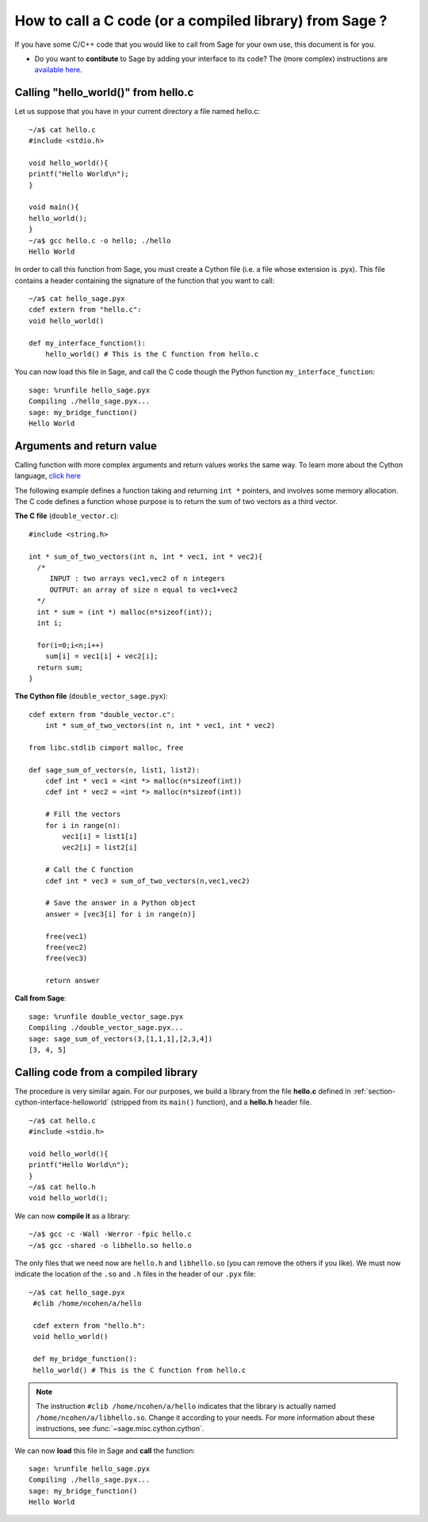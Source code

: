 .. nodoctest

.. _cython_interface:

========================================================
How to call a C code (or a compiled library) from Sage ?
========================================================

If you have some C/C++ code that you would like to call from Sage for your own
use, this document is for you.

- Do you want to **contibute** to Sage by adding your interface to its code? The
  (more complex) instructions are `available here
  <http://www.sagemath.org/doc/developer/index.html#packaging-third-party-code>`_.

.. _section-cython-interface-helloworld:

Calling "hello_world()" from hello.c
------------------------------------

Let us suppose that you have in your current directory a file named hello.c::

  ~/a$ cat hello.c
  #include <stdio.h>

  void hello_world(){
  printf("Hello World\n");
  }

  void main(){
  hello_world();
  }
  ~/a$ gcc hello.c -o hello; ./hello
  Hello World

In order to call this function from Sage, you must create a Cython file (i.e. a
file whose extension is .pyx). This file contains a header containing the
signature of the function that you want to call::

  ~/a$ cat hello_sage.pyx
  cdef extern from "hello.c":
  void hello_world()

  def my_interface_function():
      hello_world() # This is the C function from hello.c

You can now load this file in Sage, and call the C code though the Python
function ``my_interface_function``::

  sage: %runfile hello_sage.pyx
  Compiling ./hello_sage.pyx...
  sage: my_bridge_function()
  Hello World

Arguments and return value
--------------------------

Calling function with more complex arguments and return values works the same
way. To learn more about the Cython language, `click here
<http://docs.cython.org/src/reference/language_basics.html>`_

The following example defines a function taking and returning ``int *``
pointers, and involves some memory allocation. The C code defines a function
whose purpose is to return the sum of two vectors as a third vector.

**The C file** (``double_vector.c``)::

  #include <string.h>

  int * sum_of_two_vectors(int n, int * vec1, int * vec2){
    /*
       INPUT : two arrays vec1,vec2 of n integers
       OUTPUT: an array of size n equal to vec1+vec2
    */
    int * sum = (int *) malloc(n*sizeof(int));
    int i;

    for(i=0;i<n;i++)
      sum[i] = vec1[i] + vec2[i];
    return sum;
  }

**The Cython file** (``double_vector_sage.pyx``)::

  cdef extern from "double_vector.c":
      int * sum_of_two_vectors(int n, int * vec1, int * vec2)

  from libc.stdlib cimport malloc, free

  def sage_sum_of_vectors(n, list1, list2):
      cdef int * vec1 = <int *> malloc(n*sizeof(int))
      cdef int * vec2 = <int *> malloc(n*sizeof(int))

      # Fill the vectors
      for i in range(n):
          vec1[i] = list1[i]
          vec2[i] = list2[i]

      # Call the C function
      cdef int * vec3 = sum_of_two_vectors(n,vec1,vec2)

      # Save the answer in a Python object
      answer = [vec3[i] for i in range(n)]

      free(vec1)
      free(vec2)
      free(vec3)

      return answer


**Call from Sage**::

  sage: %runfile double_vector_sage.pyx
  Compiling ./double_vector_sage.pyx...
  sage: sage_sum_of_vectors(3,[1,1,1],[2,3,4])
  [3, 4, 5]

Calling code from a compiled library
------------------------------------

The procedure is very similar again. For our purposes, we build a library from
the file **hello.c** defined in :ref:`section-cython-interface-helloworld`
(stripped from its ``main()`` function), and a **hello.h** header file. ::

   ~/a$ cat hello.c
   #include <stdio.h>

   void hello_world(){
   printf("Hello World\n");
   }
   ~/a$ cat hello.h
   void hello_world();

We can now **compile it** as a library::

   ~/a$ gcc -c -Wall -Werror -fpic hello.c
   ~/a$ gcc -shared -o libhello.so hello.o

The only files that we need now are ``hello.h`` and ``libhello.so`` (you can
remove the others if you like). We must now indicate the location of the ``.so``
and ``.h`` files in the header of our ``.pyx`` file: ::

  ~/a$ cat hello_sage.pyx
   #clib /home/ncohen/a/hello

   cdef extern from "hello.h":
   void hello_world()

   def my_bridge_function():
   hello_world() # This is the C function from hello.c

.. NOTE::

   The instruction ``#clib /home/ncohen/a/hello`` indicates that the library is
   actually named ``/home/ncohen/a/libhello.so``. Change it according to your
   needs. For more information about these instructions, see
   :func:`~sage.misc.cython.cython`.

We can now **load** this file in Sage and **call** the function::

   sage: %runfile hello_sage.pyx
   Compiling ./hello_sage.pyx...
   sage: my_bridge_function()
   Hello World
